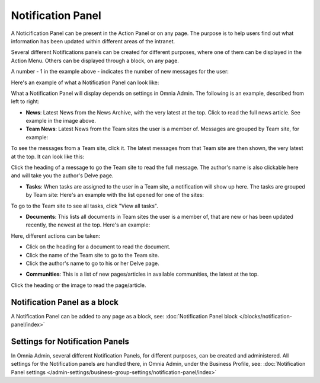 Notification Panel
===========================================

A Noticification Panel can be present in the Action Panel or on any page. The purpose is to help users find out what information has been updated within different areas of the intranet.

Several different Notifications panels can be created for different purposes, where one of them can be displayed in the Action Menu. Others can be displayed through a block, on any page.

A number - 1 in the example above - indicates the number of new messages for the user:

.. image:: notification-panel-in-action-new2.png

Here's an example of what a Notification Panel can look like:

.. image:: notification-panel-example-new2.png

What a Notification Panel will display depends on settings in Omnia Admin. The following is an example, described from left to right:

+ **News**: Latest News from the News Archive, with the very latest at the top. Click to read the full news article. See example in the image above.
+ **Team News**: Latest News from the Team sites the user is a member of. Messages are grouped by Team site, for example:

.. image:: team-site-news-new2.png

To see the messages from a Team site, click it. The latest messages from that Team site are then shown, the very latest at the top. It can look like this:

.. image:: team-site-news-expanded-new2.png

Click the heading of a message to go the Team site to read the full message. The author's name is also clickable here and will take you the author's Delve page.

+ **Tasks**: When tasks are assigned to the user in a Team site, a notification will show up here. The tasks are grouped by Team site: Here's an example with the list opened for one of the sites:

.. image:: team-site-tasks-new2.png

To go to the Team site to see all tasks, click "View all tasks".

+ **Documents**: This lists all documents in Team sites the user is a member of, that are new or has been updated recently, the newest at the top. Here's an example:

.. image:: documents-example-new2.png

Here, different actions can be taken:

- Click on the heading for a document to read the document. 
- Click the name of the Team site to go to the Team site.
- Click the author's name to go to his or her Delve page.

+ **Communities**: This is a list of new pages/articles in available communities, the latest at the top.

.. image:: external-news-new2.png

Click the heading or the image to read the page/article.

Notification Panel as a block
******************************
A Notification Panel can be added to any page as a block, see: :doc:`Notification Panel block </blocks/notification-panel/index>`

Settings for Notification Panels
*************************************
In Omnia Admin, several different Notification Panels, for different purposes, can be created and administered. All settings for the Notification panels are handled there, in Omnia Admin, under the Business Profile, see: :doc:`Notification Panel settings </admin-settings/business-group-settings/notification-panel/index>`



